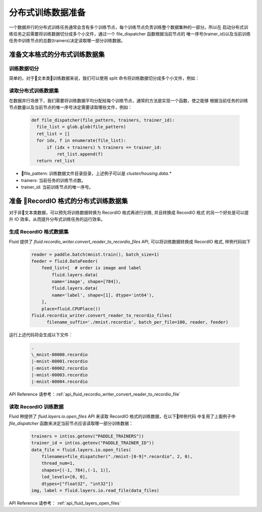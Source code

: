 ..  _api_guide_cluster_train_data:

####################
分布式训练数据准备
####################

一个数据并行的分布式训练任务通常会含有多个训练节点，每个训练节点负责训练整个数据集种的一部分。所以在
启动分布式训练任务之前需要将训练数据切分成多个小文件，通过一个 file_dispatcher 函数根据当前节点的
唯一序号(trainer_id)以及当前训练任务中训练节点的总数(trainers)决定读取哪一部分训练数据。

准备文本格式的分布式训练数据集
------------------------------

训练数据切分
~~~~~~~~~~~~

简单的，对于文本类训练数据来说，我们可以使用 split 命令将训练数据切分成多个小文件，例如：

  .. code-block:: bash
    $ split -d -a 4 -d -l 100 housing.data cluster/housing.data.
    $ find ./cluster
    cluster/
    cluster/housing.data.0002
    cluster/housing.data.0003
    cluster/housing.data.0004
    cluster/housing.data.0000
    cluster/housing.data.0001
    cluster/housing.data.0005

读取分布式训练数据集
~~~~~~~~~~~~~~~~~~~~~~~~~~~~

在数据并行场景下，我们需要将训练数据平均分配给每个训练节点，通常的方法是实现一个函数，使之能够
根据当前任务的训练节点数量以及当前节点的唯一序号决定需要读取哪些文件，例如：

  .. code-block:: python

    def file_dispatcher(file_pattern, trainers, trainer_id):
      file_list = glob.glob(file_pattern)
      ret_list = []
      for idx, f in enumerate(file_list):
          if (idx + trainers) % trainers == trainer_id:
              ret_list.append(f)
      return ret_list

- file_pattern: 训练数据文件目录目录，上述例子可以是 `cluster/housing.data.*`
- trainers: 当前任务的训练节点数。
- trainer_id: 当前训练节点的唯一序号。

准备 RecordIO 格式的分布式训练数据集
-------------------------------------

对于非文本类数据，可以预先将训练数据转换为 RecordIO 格式再进行训练, 并且转换成 RecordIO 格式
的另一个好处是可以提升 IO 效率，从而提升分布式训练任务的运行效率。


生成 RecordIO 格式数据集
~~~~~~~~~~~~~~~~~~~~~~~~~~~

Fluid 提供了 `fluid.recordio_writer.convert_reader_to_recordio_files` API, 可以将训练数据转换成
RecordIO 格式, 样例代码如下

  .. code-block:: python

      reader = paddle.batch(mnist.train(), batch_size=1)
      feeder = fluid.DataFeeder(
          feed_list=[  # order is image and label
              fluid.layers.data(
              name='image', shape=[784]),
              fluid.layers.data(
              name='label', shape=[1], dtype='int64'),
          ],
          place=fluid.CPUPlace())
      fluid.recordio_writer.convert_reader_to_recordio_files(
            filename_suffix='./mnist.recordio', batch_per_file=100, reader, feeder)

运行上述代码将会生成以下文件：

  .. code-block:: bash

      .
      \_mnist-00000.recordio
      |-mnist-00001.recordio
      |-mnist-00002.recordio
      |-mnist-00003.recordio
      |-mnist-00004.recordio

API Reference 请参考：:ref:`api_fluid_recordio_writer_convert_reader_to_recordio_file`

读取 RecordIO 训练数据
~~~~~~~~~~~~~~~~~~~~~~~~

Fluid 种提供了 `fluid.layers.io.open_files` API 来读取 RecordIO 格式的训练数据，在以下样例代码
中复用了上面例子中 `file_dispatcher` 函数来决定当前节点应该读取哪一部分训练数据：

  .. code-block:: python

    trainers = int(os.getenv("PADDLE_TRAINERS"))
    trainer_id = int(os.getenv("PADDLE_TRAINER_ID"))
    data_file = fluid.layers.io.open_files(
        filenames=file_dispatcher("./mnist-[0-9]*.recordio", 2, 0),
        thread_num=1,
        shapes=[(-1, 784),(-1, 1)],
        lod_levels=[0, 0],
        dtypes=["float32", "int32"])
    img, label = fluid.layers.io.read_file(data_files)

API Reference 请参考： :ref:`api_fluid_layers_open_files`
